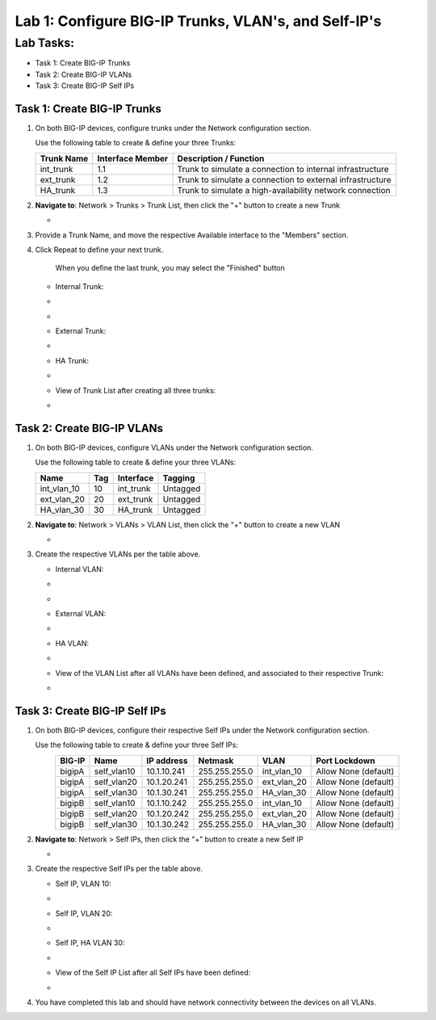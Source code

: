 Lab 1: Configure BIG-IP Trunks, VLAN's, and Self-IP's
-----------------------------------------------------

Lab Tasks:
**********

* Task 1: Create BIG-IP Trunks
* Task 2: Create BIG-IP VLANs
* Task 3: Create BIG-IP Self IPs

Task 1: Create BIG-IP Trunks
============================

#. On both BIG-IP devices, configure trunks under the Network configuration section.

   Use the following table to create & define your three Trunks:

   +----------------+----------------------+-------------------------+
   | **Trunk Name** | **Interface Member** | **Description /         |
   |                |                      | Function**              |
   +================+======================+=========================+
   | int_trunk      | 1.1                  | Trunk to simulate a     |
   |                |                      | connection to internal  |
   |                |                      | infrastructure          |
   +----------------+----------------------+-------------------------+
   | ext_trunk      | 1.2                  | Trunk to simulate a     |
   |                |                      | connection to external  |
   |                |                      | infrastructure          |
   +----------------+----------------------+-------------------------+
   | HA_trunk       | 1.3                  | Trunk to simulate a     |
   |                |                      | high-availability       |
   |                |                      | network connection      |
   +----------------+----------------------+-------------------------+

#. **Navigate to**: Network > Trunks > Trunk List, then click the "+" button to create a new Trunk

   -  .. image:: ../images/image1.png

#. Provide a Trunk Name, and move the respective Available interface to the "Members" section.

#. Click Repeat to define your next trunk.

      When you define the last trunk, you may select the "Finished" button

   -  Internal Trunk:

   -  .. image:: ../images/image2.png


   -  .. image:: ../images/image3.png

   -  External Trunk:

   -  .. image:: ../images/image4.png

   -  HA Trunk:

   -  .. image:: ../images/image5.png

   -  View of Trunk List after creating all three trunks:

   -  .. image:: ../images/image6.png


Task 2: Create BIG-IP VLANs
===========================

#. On both BIG-IP devices, configure VLANs under the Network configuration section.

   Use the following table to create & define your three VLANs:

   +------------+----+-----------+----------+
   |Name        |Tag |Interface  | Tagging  |
   +============+====+===========+==========+
   |int_vlan_10 | 10 |int_trunk  | Untagged |
   +------------+----+-----------+----------+
   |ext_vlan_20 | 20 |ext_trunk  | Untagged |
   +------------+----+-----------+----------+
   |HA_vlan_30  | 30 |HA_trunk   | Untagged |
   +------------+----+-----------+----------+

#. **Navigate to**: Network > VLANs > VLAN List, then click the "+" button to create a new VLAN

   -  .. image:: ../images/image7.png

#. Create the respective VLANs per the table above.

   -  Internal VLAN:

   -  .. image:: ../images/image8.png

   -  .. image:: ../images/image9.png

   -  External VLAN:

   -  .. image:: ../images/image10.png

   -  HA VLAN:

   -  .. image:: ../images/image11.png

   -  View of the VLAN List after all VLANs have been defined, and associated to their respective Trunk:

   -  .. image:: ../images/image12.png

Task 3: Create BIG-IP Self IPs
==============================
#. On both BIG-IP devices, configure their respective Self IPs under the Network configuration section.

   Use the following table to create & define your three Self IPs:

   .. list-table:: 
      :widths: auto
      :align: center
      :header-rows: 1
   
      * - BIG-IP
        - Name
        - IP address
        - Netmask
        - VLAN
        - Port Lockdown
      * - bigipA
        - self_vlan10
        - 10.1.10.241
        - 255.255.255.0
        - int_vlan_10
        - Allow None (default)
      * - bigipA
        - self_vlan20
        - 10.1.20.241
        - 255.255.255.0
        - ext_vlan_20
        - Allow None (default)
      * - bigipA
        - self_vlan30
        - 10.1.30.241
        - 255.255.255.0
        - HA_vlan_30
        - Allow None (default)
      * - bigipB
        - self_vlan10
        - 10.1.10.242
        - 255.255.255.0
        - int_vlan_10
        - Allow None (default)
      * - bigipB
        - self_vlan20
        - 10.1.20.242
        - 255.255.255.0
        - ext_vlan_20
        - Allow None (default)
      * - bigipB
        - self_vlan30
        - 10.1.30.242
        - 255.255.255.0
        - HA_vlan_30
        - Allow None (default)

#. **Navigate to**: Network > Self IPs, then click the "+" button to create a new Self IP

   -  .. image:: ../images/image13.png

#. Create the respective Self IPs per the table above.

   -  Self IP, VLAN 10:

   -  .. image:: ../images/image14.png

   -  Self IP, VLAN 20:

   -  .. image:: ../images/image15.png

   -  Self IP, HA VLAN 30:

   -  .. image:: ../images/image16.png

   -  View of the Self IP List after all Self IPs have been defined:

   -  .. image:: ../images/image17.png

#. You have completed this lab and should have network connectivity between the devices on all VLANs.